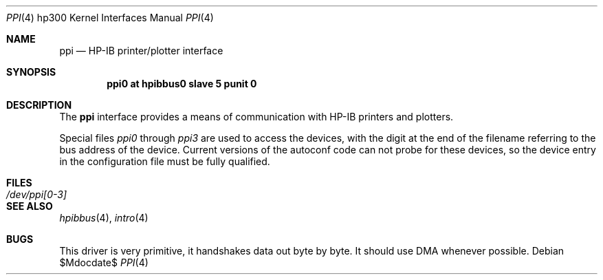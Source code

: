.\"	$OpenBSD: ppi.4,v 1.6 2003/06/02 23:30:13 millert Exp $
.\"
.\" Copyright (c) 1990, 1991, 1993
.\"	The Regents of the University of California.  All rights reserved.
.\"
.\" This code is derived from software contributed to Berkeley by
.\" the Systems Programming Group of the University of Utah Computer
.\" Science Department.
.\"
.\" Redistribution and use in source and binary forms, with or without
.\" modification, are permitted provided that the following conditions
.\" are met:
.\" 1. Redistributions of source code must retain the above copyright
.\"    notice, this list of conditions and the following disclaimer.
.\" 2. Redistributions in binary form must reproduce the above copyright
.\"    notice, this list of conditions and the following disclaimer in the
.\"    documentation and/or other materials provided with the distribution.
.\" 3. Neither the name of the University nor the names of its contributors
.\"    may be used to endorse or promote products derived from this software
.\"    without specific prior written permission.
.\"
.\" THIS SOFTWARE IS PROVIDED BY THE REGENTS AND CONTRIBUTORS ``AS IS'' AND
.\" ANY EXPRESS OR IMPLIED WARRANTIES, INCLUDING, BUT NOT LIMITED TO, THE
.\" IMPLIED WARRANTIES OF MERCHANTABILITY AND FITNESS FOR A PARTICULAR PURPOSE
.\" ARE DISCLAIMED.  IN NO EVENT SHALL THE REGENTS OR CONTRIBUTORS BE LIABLE
.\" FOR ANY DIRECT, INDIRECT, INCIDENTAL, SPECIAL, EXEMPLARY, OR CONSEQUENTIAL
.\" DAMAGES (INCLUDING, BUT NOT LIMITED TO, PROCUREMENT OF SUBSTITUTE GOODS
.\" OR SERVICES; LOSS OF USE, DATA, OR PROFITS; OR BUSINESS INTERRUPTION)
.\" HOWEVER CAUSED AND ON ANY THEORY OF LIABILITY, WHETHER IN CONTRACT, STRICT
.\" LIABILITY, OR TORT (INCLUDING NEGLIGENCE OR OTHERWISE) ARISING IN ANY WAY
.\" OUT OF THE USE OF THIS SOFTWARE, EVEN IF ADVISED OF THE POSSIBILITY OF
.\" SUCH DAMAGE.
.\"
.\"     from: @(#)ppi.4	8.1 (Berkeley) 6/9/93
.\"
.Dd $Mdocdate$
.Dt PPI 4 hp300
.Os
.Sh NAME
.Nm ppi
.Nd
.Tn HP-IB
printer/plotter interface
.Sh SYNOPSIS
.Cd "ppi0 at hpibbus0 slave 5 punit 0"
.Sh DESCRIPTION
The
.Nm ppi
interface provides a means of communication with
.Tn HP-IB
printers and plotters.
.Pp
Special files
.Pa ppi0
through
.Pa ppi3
are used to access the devices, with the digit at the end
of the filename referring to the bus address of the device.
Current versions of the autoconf code can not probe for these
devices, so the device entry in the configuration file must be
fully qualified.
.Sh FILES
.Bl -tag -width /dev/ppi[0-3] -compact
.It Pa /dev/ppi[0-3]
.El
.Sh SEE ALSO
.Xr hpibbus 4 ,
.Xr intro 4
.Sh BUGS
This driver is very primitive, it handshakes data out byte by byte.
It should use
.Tn DMA
whenever possible.
